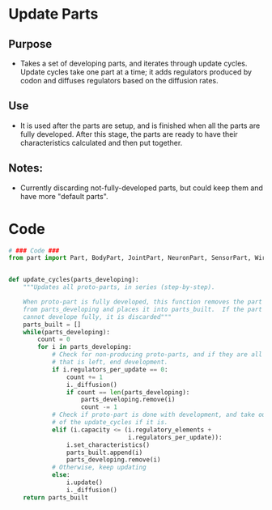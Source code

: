 * Update Parts
** Purpose
+ Takes a set of developing parts, and iterates through update cycles.
  Update cycles take one part at a time; it adds regulators produced
  by codon and diffuses regulators based on the diffusion rates.
** Use
+ It is used after the parts are setup, and is finished when all the
  parts are fully developed.  After this stage, the parts are ready
  to have their characteristics calculated and then put together.
** Notes:
+ Currently discarding not-fully-developed parts, but could keep them
  and have more "default parts".
* Code
#+NAME: update_code
#+BEGIN_SRC python :results output replace pp :export both :tangle yes
  # ### Code ###
  from part import Part, BodyPart, JointPart, NeuronPart, SensorPart, WirePart
  
  
  def update_cycles(parts_developing):
      """Updates all proto-parts, in series (step-by-step).
  
      When proto-part is fully developed, this function removes the part
      from parts_developing and places it into parts_built.  If the part
      cannot develope fully, it is discarded"""
      parts_built = []
      while(parts_developing):
          count = 0
          for i in parts_developing:
              # Check for non-producing proto-parts, and if they are all
              # that is left, end development.
              if i.regulators_per_update == 0:
                  count += 1
                  i._diffusion()
                  if count == len(parts_developing):
                      parts_developing.remove(i)
                      count -= 1
              # Check if proto-part is done with development, and take out
              # of the update_cycles if it is.
              elif (i.capacity <= (i.regulatory_elements +
                                   i.regulators_per_update)):
                  i.set_characteristics()
                  parts_built.append(i)
                  parts_developing.remove(i)
              # Otherwise, keep updating
              else:
                  i.update()
                  i._diffusion()
      return parts_built
#+END_SRC
